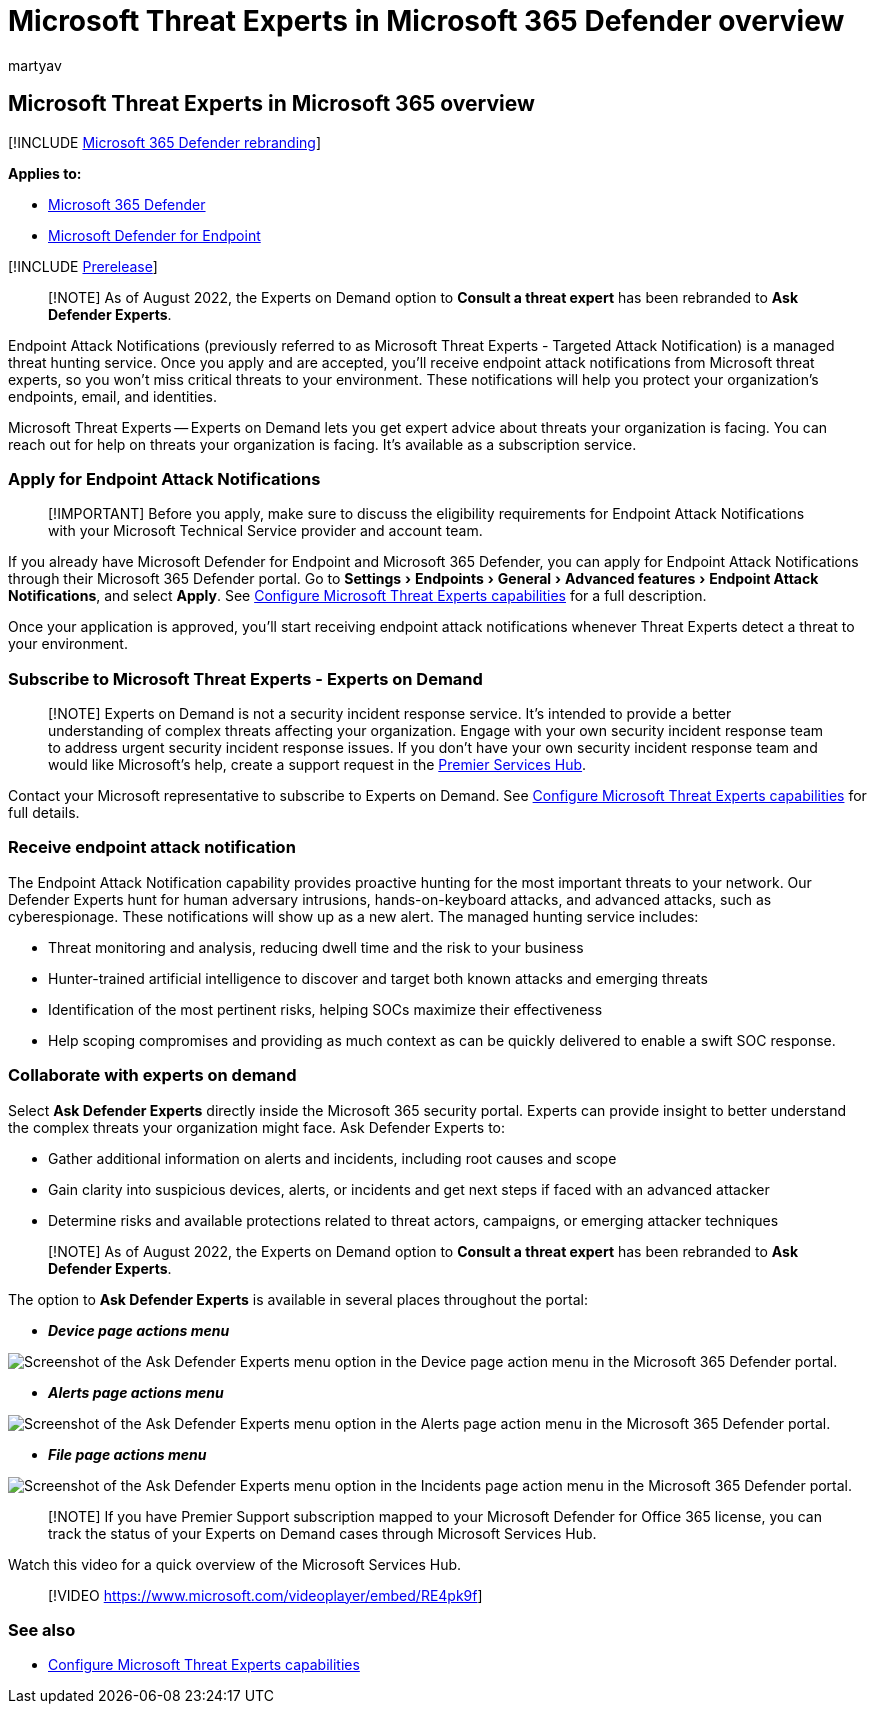 = Microsoft Threat Experts in Microsoft 365 Defender overview
:audience: ITPro
:author: martyav
:description: Microsoft Threat Experts provides an extra layer of expertise to Microsoft 365 Defender.
:experimental:
:keywords: managed threat hunting service, managed threat hunting, managed detection and response (MDR) service, MTE, Microsoft Threat Experts, endpoint attack notification, Endpoint Attack Notification
:manager: dansimp
:ms.author: dolmont
:ms.collection: ["M365-security-compliance", "m365initiative-m365-defender"]
:ms.localizationpriority: medium
:ms.mktglfcycl: deploy
:ms.pagetype: security
:ms.reviewer:
:ms.service: microsoft-365-security
:ms.sitesec: library
:ms.subservice: m365d
:ms.topic: article
:search.appverid: met150
:search.product: Windows 10

== Microsoft Threat Experts in Microsoft 365 overview

[!INCLUDE xref:../includes/microsoft-defender.adoc[Microsoft 365 Defender rebranding]]

*Applies to:*

* https://go.microsoft.com/fwlink/?linkid=2118804[Microsoft 365 Defender]
* https://go.microsoft.com/fwlink/p/?linkid=2154037[Microsoft Defender for Endpoint]

[!INCLUDE xref:../includes/prerelease.adoc[Prerelease]]

____
[!NOTE] As of August 2022, the Experts on Demand option to *Consult a threat expert* has been rebranded to *Ask Defender Experts*.
____

Endpoint Attack Notifications (previously referred to as Microsoft Threat Experts - Targeted Attack Notification) is a managed threat hunting service.
Once you apply and are accepted, you'll receive endpoint attack notifications from Microsoft threat experts, so you won't miss critical threats to your environment.
These notifications will help you protect your organization's endpoints, email, and identities.

Microsoft Threat Experts -- Experts on Demand lets you get expert advice about threats your organization is facing.
You can reach out for help on threats your organization is facing.
It's available as a subscription service.

=== Apply for Endpoint Attack Notifications

____
[!IMPORTANT] Before you apply, make sure to discuss the eligibility requirements for Endpoint Attack Notifications with your Microsoft Technical Service provider and account team.
____

If you already have Microsoft Defender for Endpoint and Microsoft 365 Defender, you can apply for Endpoint Attack Notifications through their Microsoft 365 Defender portal.
Go to menu:Settings[Endpoints > General > Advanced features > Endpoint Attack Notifications], and select *Apply*.
See xref:./configure-microsoft-threat-experts.adoc[Configure Microsoft Threat Experts capabilities] for a full description.

Once your application is approved, you'll start receiving endpoint attack notifications whenever Threat Experts detect a threat to your environment.

=== Subscribe to Microsoft Threat Experts - Experts on Demand

____
[!NOTE] Experts on Demand is not a security incident response service.
It's intended to provide a better understanding of complex threats affecting your organization.
Engage with your own security incident response team to address urgent security incident response issues.
If you don't have your own security incident response team and would like Microsoft's help, create a support request in the link:/services-hub/[Premier Services Hub].
____

Contact your Microsoft representative to subscribe to Experts on Demand.
See xref:./configure-microsoft-threat-experts.adoc[Configure Microsoft Threat Experts capabilities] for full details.

=== Receive endpoint attack notification

The Endpoint Attack Notification capability provides proactive hunting for the most important threats to your network.
Our Defender Experts hunt for human adversary intrusions, hands-on-keyboard attacks, and advanced attacks, such as cyberespionage.
These notifications will show up as a new alert.
The managed hunting service includes:

* Threat monitoring and analysis, reducing dwell time and the risk to your business
* Hunter-trained artificial intelligence to discover and target both known attacks and emerging threats
* Identification of the most pertinent risks, helping SOCs maximize their effectiveness
* Help scoping compromises and providing as much context as can be quickly delivered to enable a swift SOC response.

=== Collaborate with experts on demand

Select *Ask Defender Experts* directly inside the Microsoft 365 security portal.
Experts can provide insight to better understand the complex threats your organization might face.
Ask Defender Experts to:

* Gather additional information on alerts and incidents, including root causes and scope
* Gain clarity into suspicious devices, alerts, or incidents and get next steps if faced with an advanced attacker
* Determine risks and available protections related to threat actors, campaigns, or emerging attacker techniques

____
[!NOTE] As of August 2022, the Experts on Demand option to *Consult a threat expert* has been rebranded to *Ask Defender Experts*.
____

The option to *Ask Defender Experts* is available in several places throughout the portal:

* *_Device page actions menu_*

image::../../media/mte/device-page-actions-menu.png[Screenshot of the Ask Defender Experts menu option in the Device page action menu in the Microsoft 365 Defender portal.]

* *_Alerts page actions menu_*

image::../../media/mte/alerts-page-actions-menu.png[Screenshot of the Ask Defender Experts menu option in the Alerts page action menu in the Microsoft 365 Defender portal.]

* *_File page actions menu_*

image::../../media/mte/incidents-page-actions-menu.png[Screenshot of the Ask Defender Experts menu option in the Incidents page action menu in the Microsoft 365 Defender portal.]

____
[!NOTE] If you have Premier Support subscription mapped to your Microsoft Defender for Office 365 license, you can track the status of your Experts on Demand cases through Microsoft Services Hub.
____

Watch this video for a quick overview of the Microsoft Services Hub.

____
[!VIDEO https://www.microsoft.com/videoplayer/embed/RE4pk9f]
____

=== See also

* xref:./configure-microsoft-threat-experts.adoc[Configure Microsoft Threat Experts capabilities]
